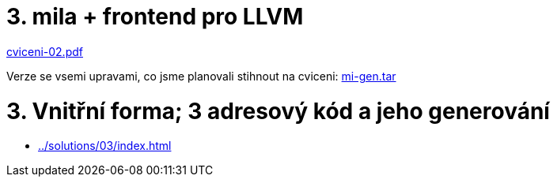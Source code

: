 = 3. mila + frontend pro LLVM 
:imagesdir: ../../media/tutorials/03

link:{imagesdir}/cviceni-02.pdf[cviceni-02.pdf]


Verze se vsemi upravami, co jsme planovali stihnout na cviceni:
link:{imagesdir}/mi-gen.tar[mi-gen.tar]


= 3. Vnitřní forma; 3 adresový kód a jeho generování


* xref:../solutions/03/index#[]
